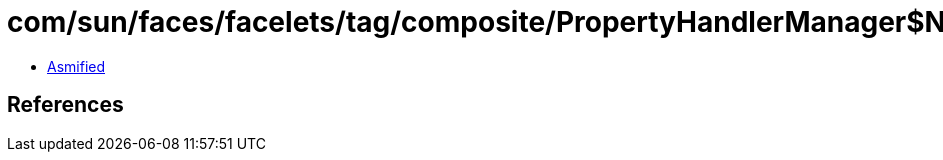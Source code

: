 = com/sun/faces/facelets/tag/composite/PropertyHandlerManager$NamePropertyHandler.class

 - link:PropertyHandlerManager$NamePropertyHandler-asmified.java[Asmified]

== References

